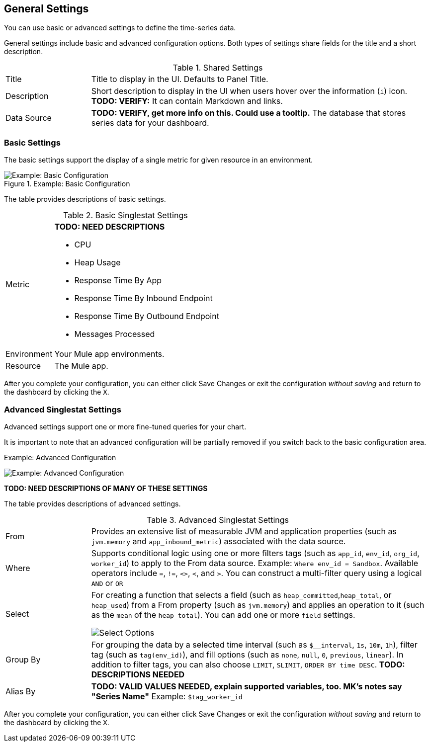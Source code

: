 == General Settings

You can use basic or advanced settings to define the time-series data.

General settings include basic and advanced configuration options. Both types of settings share fields for the title and a short description.

.Shared Settings
[cols="1,4"]
|===
| Title | Title to display in the UI. Defaults to Panel Title.
| Description | Short description to display in the UI when users hover over the information (`i`) icon. *TODO: VERIFY:* It can contain Markdown and links.
| Data Source | *TODO: VERIFY, get more info on this. Could use a tooltip.* The database that stores series data for your dashboard. |
|===

//TODO: SHOW ME WITH MARKDOWN AND LINKS


=== Basic Settings

The basic settings support the display of a single metric for given resource in an environment.

.Example: Basic Configuration

image::singlestat-config.png[Example: Basic Configuration]

The table provides descriptions of basic settings.

.Basic Singlestat Settings
[cols="1,4"]
|===
| Metric a|
*TODO: NEED DESCRIPTIONS*

* CPU
* Heap Usage
* Response Time By App
* Response Time By Inbound Endpoint
* Response Time By Outbound Endpoint
* Messages Processed
| Environment | Your Mule app environments.
| Resource | The Mule app.
|===

After you complete your configuration, you can either click Save Changes or exit the configuration _without saving_ and return to the dashboard by clicking the `X`.

=== Advanced Singlestat Settings

Advanced settings support one or more fine-tuned queries for your chart.

It is important to note that an advanced configuration will be partially removed if you switch back to the basic configuration area.

.Example: Advanced Configuration
image:config-general-advanced.png[Example: Advanced  Configuration]

*TODO: NEED DESCRIPTIONS OF MANY OF THESE SETTINGS*

The table provides descriptions of advanced settings.

.Advanced Singlestat Settings
[cols="1,4"]
|===
| From |  Provides an extensive list of measurable JVM and application properties (such as `jvm.memory` and `app_inbound_metric`) associated with the data source.
| Where | Supports conditional logic using one or more filters tags (such as `app_id`, `env_id`, `org_id`, `worker_id`) to apply to the From data source. Example: `Where env_id = Sandbox`. Available operators include `=`, `!=`, `<>`, `<`, and `>`. You can construct a multi-filter query using a logical `AND` or `OR`
| Select a|
For creating a function that selects a field (such as `heap_committed`,`heap_total`, or `heap_used`) from a From property (such as `jvm.memory`) and applies an operation to it (such as the `mean` of the `heap_total`). You can add one or more `field` settings.

image::config-general-advanced-select.png[Select Options]
| Group By | For grouping the data by a selected time interval (such as `$__interval`, `1s`, `10m`, `1h`), filter tag (such as `tag(env_id)`), and fill options (such as `none`, `null`, `0`, `previous`, `linear`). In addition to filter tags, you can also choose `LIMIT`, `SLIMIT`, `ORDER BY time DESC`. *TODO: DESCRIPTIONS NEEDED*
| Alias By | *TODO: VALID VALUES NEEDED, explain supported variables, too. MK's notes say "Series Name"*  Example: `$tag_worker_id`
|===

After you complete your configuration, you can either click Save Changes or exit the configuration _without saving_ and return to the dashboard by clicking the `X`.

////
TODO: SEE IF ANY OF THIS COULD GO ABOVE
== General Settings

== Add Series: Basic Mode

image:graph-config.png[Basic Configuration Example]

== Add Series: Advanced Mode

You can configure one or more detailed queries for time-series data.

image:graph-config-advanced.png[Advanced Configuration Options]

.Advanced Query Options
|===
| From | Identifies the source of the data to measure in your graph. For example, you might select Mule app (`app`) or Java virtual machine (`jvm`) data, such as `app_inbound_metric`, `app_outbound_metric`, `jvm.classloading`, `jvm.cpu.operatingsystem`, `jvm.garbagecollector.parnew`, `jvm.memory`, `jvm.runtime`, `jvm.threading`, or one of the many other sources.
| Where | For filtering the source based on a given property (such as the organization ID (`org_id`) or environment ID (`env_id`), or both) to which the metric applies. Operators for the properties are `=`, `!=`, `<>` (less than or greater than, but not equal to), `<`, `>` (for example, `env_id = Sandbox`). Available properties also include `app_id`, `endpoint`, `endpoint_type`, `flow_id`, `org_id`, `response_type`, and `worker_id`.
| Select | For manipulating data in one or more fields, such as `avg_request_count` , `avg_response_time`.
| Group By |
| Alias By |
|===

////
